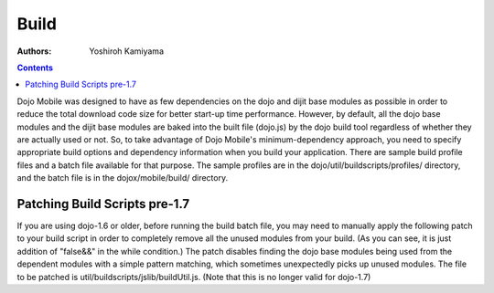 .. _dojox/mobile/build:

=====
Build
=====

:Authors: Yoshiroh Kamiyama

.. contents ::
    :depth: 2

Dojo Mobile was designed to have as few dependencies on the dojo and dijit base modules as possible in order to reduce the total download code size for better start-up time performance. However, by default, all the dojo base modules and the dijit base modules are baked into the built file (dojo.js) by the dojo build tool regardless of whether they are actually used or not. So, to take advantage of Dojo Mobile's minimum-dependency approach, you need to specify appropriate build options and dependency information when you build your application. There are sample build profile files and a batch file available for that purpose. The sample profiles are in the dojo/util/buildscripts/profiles/ directory, and the batch file is in the dojox/mobile/build/ directory.

Patching Build Scripts pre-1.7
------------------------------

If you are using dojo-1.6 or older, before running the build batch file, you may need to manually apply the following patch to your build script in order to completely remove all the unused modules from your build. (As you can see, it is just addition of "false&&" in the while condition.) The patch disables finding the dojo base modules being used from the dependent modules with a simple pattern matching, which sometimes unexpectedly picks up unused modules. The file to be patched is util/buildscripts/jslib/buildUtil.js. (Note that this is no longer valid for dojo-1.7)

.. js ::

  --- buildUtil.js-orig
  +++ buildUtil.js
  @@ -1506,7 +1506,7 @@
     var addedResources = {};
  -  while((matches = buildUtil.baseMappingRegExp.exec(tempContents))){
  +  while(false&&(matches = buildUtil.baseMappingRegExp.exec(tempContents))){
	 var baseResource = buildUtil.baseMappings[matches[1]];
	 // Make sure we do not add the dependency to its source resource.
